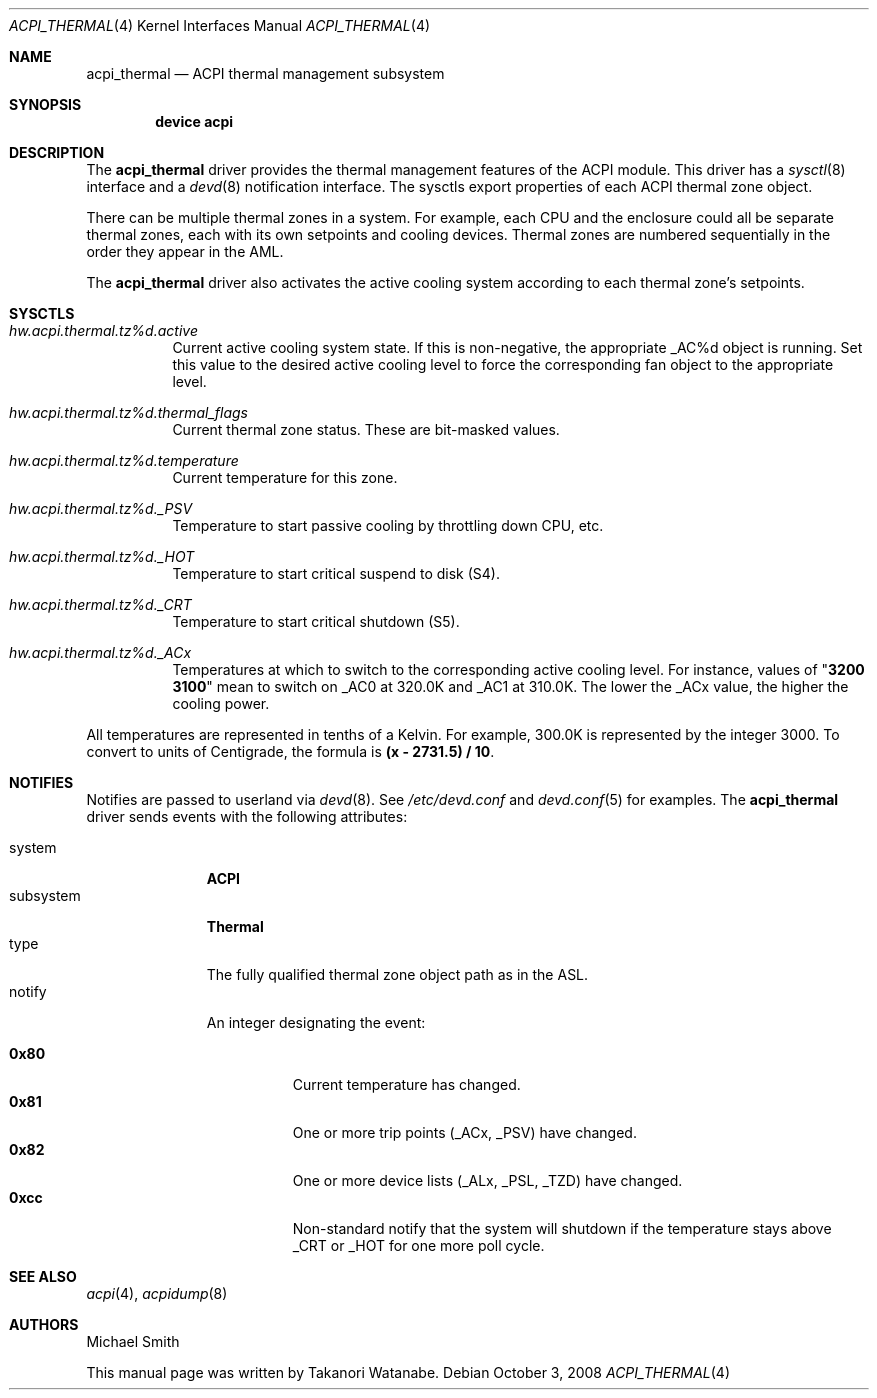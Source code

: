 .\" Copyright (c) 2003 Takanori Watanabe.
.\" All rights reserved.
.\"
.\" Redistribution and use in source and binary forms, with or without
.\" modification, are permitted provided that the following conditions
.\" are met:
.\" 1. Redistributions of source code must retain the above copyright
.\"    notice, this list of conditions and the following disclaimer.
.\" 2. Redistributions in binary form must reproduce the above copyright
.\"    notice, this list of conditions and the following disclaimer in the
.\"    documentation and/or other materials provided with the distribution.
.\"
.\" THIS SOFTWARE IS PROVIDED BY THE AUTHOR AND CONTRIBUTORS ``AS IS'' AND
.\" ANY EXPRESS OR IMPLIED WARRANTIES, INCLUDING, BUT NOT LIMITED TO, THE
.\" IMPLIED WARRANTIES OF MERCHANTABILITY AND FITNESS FOR A PARTICULAR PURPOSE
.\" ARE DISCLAIMED.  IN NO EVENT SHALL THE AUTHOR OR CONTRIBUTORS BE LIABLE
.\" FOR ANY DIRECT, INDIRECT, INCIDENTAL, SPECIAL, EXEMPLARY, OR CONSEQUENTIAL
.\" DAMAGES (INCLUDING, BUT NOT LIMITED TO, PROCUREMENT OF SUBSTITUTE GOODS
.\" OR SERVICES; LOSS OF USE, DATA, OR PROFITS; OR BUSINESS INTERRUPTION)
.\" HOWEVER CAUSED AND ON ANY THEORY OF LIABILITY, WHETHER IN CONTRACT, STRICT
.\" LIABILITY, OR TORT (INCLUDING NEGLIGENCE OR OTHERWISE) ARISING IN ANY WAY
.\" OUT OF THE USE OF THIS SOFTWARE, EVEN IF ADVISED OF THE POSSIBILITY OF
.\" SUCH DAMAGE.
.\"
.\" $FreeBSD: src/share/man/man4/acpi_thermal.4,v 1.6 2004/02/03 04:18:55 njl Exp $
.\" $DragonFly: src/share/man/man4/acpi_thermal.4,v 1.3 2008/10/03 10:33:49 swildner Exp $
.\"
.Dd October 3, 2008
.Dt ACPI_THERMAL 4
.Os
.Sh NAME
.Nm acpi_thermal
.Nd ACPI thermal management subsystem
.Sh SYNOPSIS
.Cd "device acpi"
.Sh DESCRIPTION
The
.Nm
driver provides the thermal management features of the ACPI module.
This driver has a
.Xr sysctl 8
interface and a
.Xr devd 8
notification interface.
The sysctls export properties of each ACPI thermal zone object.
.Pp
There can be multiple thermal zones in a system.
For example, each CPU and the enclosure could all be separate thermal
zones, each with its own setpoints and cooling devices.
Thermal zones are numbered sequentially in the order they appear in
the AML.
.Pp
The
.Nm
driver also activates the active cooling system according to
each thermal zone's setpoints.
.Sh SYSCTLS
.Bl -tag -width indent
.It Va hw.acpi.thermal.tz%d.active
Current active cooling system state.
If this is non-negative, the appropriate _AC%d object is running.
Set this value to the desired active cooling level to force
the corresponding fan object to the appropriate level.
.It Va hw.acpi.thermal.tz%d.thermal_flags
Current thermal zone status.
These are bit-masked values.
.It Va hw.acpi.thermal.tz%d.temperature
Current temperature for this zone.
.It Va hw.acpi.thermal.tz%d._PSV
Temperature to start passive cooling by throttling down CPU, etc.
.It Va hw.acpi.thermal.tz%d._HOT
Temperature to start critical suspend to disk (S4).
.It Va hw.acpi.thermal.tz%d._CRT
Temperature to start critical shutdown (S5).
.It Va hw.acpi.thermal.tz%d._ACx
Temperatures at which to switch to the corresponding active cooling
level.
For instance, values of
.Qq Li "3200 3100"
mean to switch on _AC0 at 320.0K
and _AC1 at 310.0K.
The lower the _ACx value, the higher the cooling power.
.El
.Pp
All temperatures are represented in tenths of a Kelvin.
For example, 300.0K is represented by the integer 3000.
To convert to units of Centigrade,
the formula is
.Li "(x - 2731.5) / 10" .
.Sh NOTIFIES
Notifies are passed to userland via
.Xr devd 8 .
See
.Pa /etc/devd.conf
and
.Xr devd.conf 5
for examples.
The
.Nm
driver sends events with the following attributes:
.Pp
.Bl -tag -width "subsystem" -compact
.It system
.Li ACPI
.It subsystem
.Li Thermal
.It type
The fully qualified thermal zone object path as in the ASL.
.It notify
An integer designating the event:
.Pp
.Bl -tag -width indent -compact
.It Li 0x80
Current temperature has changed.
.It Li 0x81
One or more trip points (_ACx, _PSV) have changed.
.It Li 0x82
One or more device lists (_ALx, _PSL, _TZD) have changed.
.It Li 0xcc
Non-standard notify that the system will shutdown if the temperature
stays above _CRT or _HOT for one more poll cycle.
.El
.El
.Sh SEE ALSO
.Xr acpi 4 ,
.Xr acpidump 8
.Sh AUTHORS
.An -nosplit
.An Michael Smith
.Pp
This manual page was written by
.An Takanori Watanabe .

